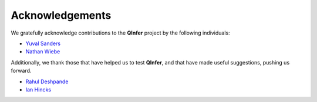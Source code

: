 ..
    This work is licensed under the Creative Commons Attribution-
    NonCommercial-ShareAlike 3.0 Unported License. To view a copy of this
    license, visit http://creativecommons.org/licenses/by-nc-sa/3.0/ or send a
    letter to Creative Commons, 444 Castro Street, Suite 900, Mountain View,
    California, 94041, USA.
    
.. _acknowledgements:
    
Acknowledgements
================

We gratefully acknowledge contributions to the **QInfer** project by the
following individuals:

- `Yuval Sanders`_
- `Nathan Wiebe`_

Additionally, we thank those that have helped us to test **QInfer**, and that
have made useful suggestions, pushing us forward.

- `Rahul Deshpande`_
- `Ian Hincks`_

.. _Rahul Deshpande: https://services.iqc.uwaterloo.ca/people/profile/rdeshpande/
.. _Ian Hincks: https://github.com/ihincks
.. _Nathan Wiebe: http://research.microsoft.com/en-us/people/nawiebe/
.. _Yuval Sanders: https://github.com/ysanders
